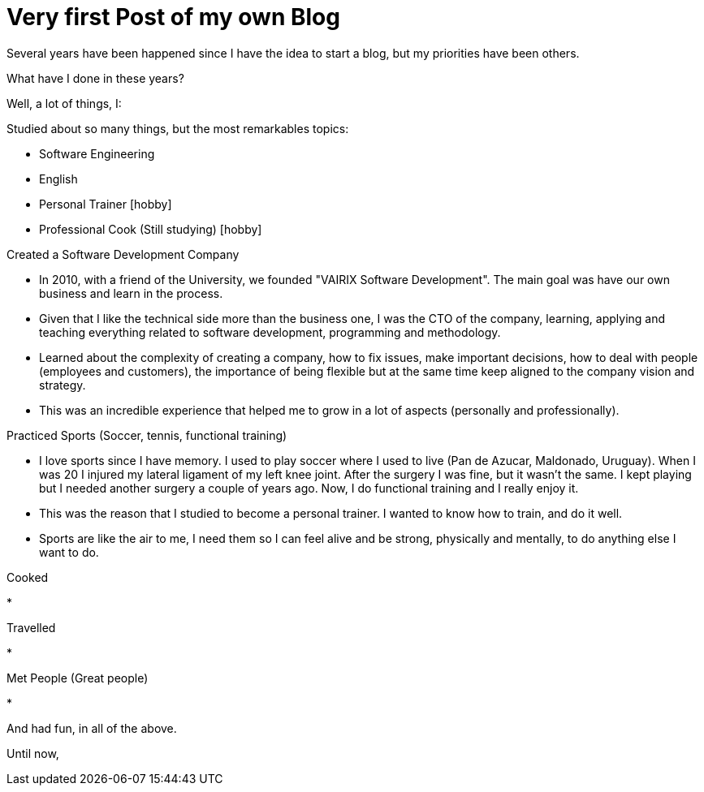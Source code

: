 = Very first Post of my own Blog
:hp-tags: Blogging, Software Development, Ruby, Rails, Reactjs, Design Patterns, Proofs of Concept, Sports, Cook

Several years have been happened since I have the idea to start a blog, but my priorities have been others. 

What have I done in these years? 

Well, a lot of things, I: 

.Studied about so many things, but the most remarkables topics: 
 * Software Engineering 
 * English
 * Personal Trainer [hobby]
 * Professional Cook (Still studying) [hobby]

.Created a Software Development Company 
* In 2010, with a friend of the University, we founded "VAIRIX Software Development". The main goal was have our own business and learn in the process. 
* Given that I like the technical side more than the business one, I was the CTO of the company, learning, applying and teaching everything related to software development, programming and methodology. 
* Learned about the complexity of creating a company, how to fix issues, make important decisions, how to deal with people (employees and customers), the importance of being flexible but at the same time keep aligned to the company vision and strategy. 
* This was an incredible experience that helped me to grow in a lot of aspects (personally and professionally).

.Practiced Sports (Soccer, tennis, functional training) 
* I love sports since I have memory. I used to play soccer where I used to live (Pan de Azucar, Maldonado, Uruguay). When I was 20 I injured my lateral ligament of my left knee joint. After the surgery I was fine, but it wasn't the same. I kept playing but I needed another surgery a couple of years ago. Now, I do functional training and I really enjoy it. 
* This was the reason that I studied to become a personal trainer. I wanted to know how to train, and do it well. 
* Sports are like the air to me, I need them so I can feel alive and be strong, physically and mentally, to do anything else I want to do. 

.Cooked
* 

.Travelled
* 

.Met People (Great people)
* 


And had fun, in all of the above. 

Until now, 
